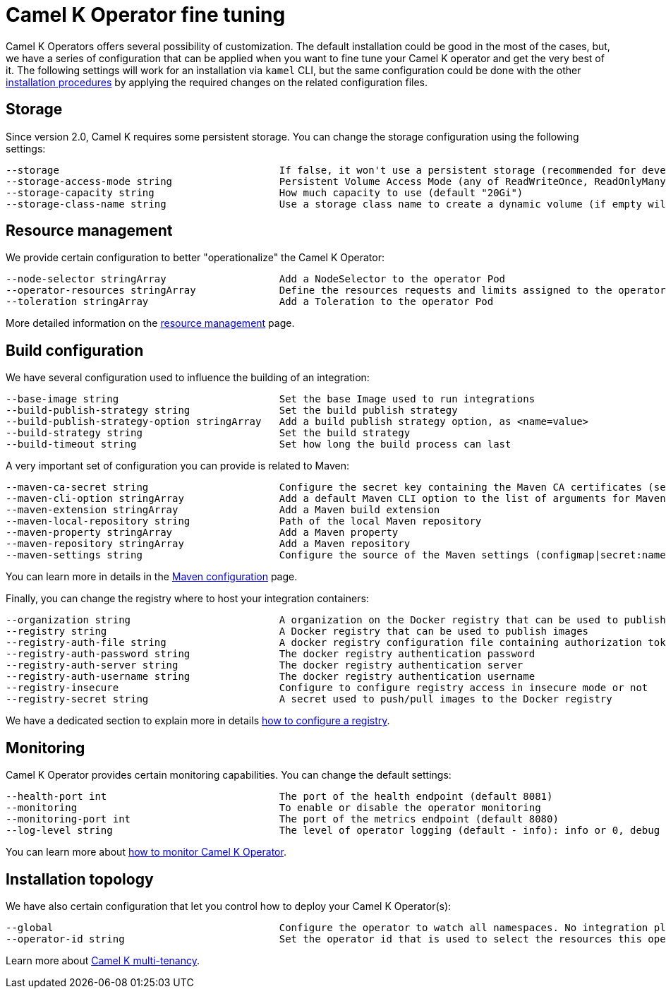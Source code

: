 [[fine-tuning]]
= Camel K Operator fine tuning

Camel K Operators offers several possibility of customization. The default installation could be good in the most of the cases, but, we have a series of configuration that can be applied when you want to fine tune your Camel K operator and get the very best of it. The following settings will work for an installation via `kamel` CLI, but the same configuration could be done with the other xref:installation/installation.adoc[installation procedures] by applying the required changes on the related configuration files.

[[storage]]
== Storage

Since version 2.0, Camel K requires some persistent storage. You can change the storage configuration using the following settings:

```
--storage                                     If false, it won't use a persistent storage (recommended for development purpose only) (default true)
--storage-access-mode string                  Persistent Volume Access Mode (any of ReadWriteOnce, ReadOnlyMany, ReadWriteMany or ReadWriteOncePod)(default "ReadWriteOnce")
--storage-capacity string                     How much capacity to use (default "20Gi")
--storage-class-name string                   Use a storage class name to create a dynamic volume (if empty will look up for cluster default)
```

[[resources]]
== Resource management

We provide certain configuration to better "operationalize" the Camel K Operator:

```
--node-selector stringArray                   Add a NodeSelector to the operator Pod
--operator-resources stringArray              Define the resources requests and limits assigned to the operator Pod as <requestType.requestResource=value> (i.e., limits.memory=256Mi)
--toleration stringArray                      Add a Toleration to the operator Pod
```

More detailed information on the xref:installation/advanced/resources.adoc[resource management] page.

[[build-configuration]]
== Build configuration

We have several configuration used to influence the building of an integration:

```
--base-image string                           Set the base Image used to run integrations
--build-publish-strategy string               Set the build publish strategy
--build-publish-strategy-option stringArray   Add a build publish strategy option, as <name=value>
--build-strategy string                       Set the build strategy
--build-timeout string                        Set how long the build process can last
```
A very important set of configuration you can provide is related to Maven:
```
--maven-ca-secret string                      Configure the secret key containing the Maven CA certificates (secret/key)
--maven-cli-option stringArray                Add a default Maven CLI option to the list of arguments for Maven commands
--maven-extension stringArray                 Add a Maven build extension
--maven-local-repository string               Path of the local Maven repository
--maven-property stringArray                  Add a Maven property
--maven-repository stringArray                Add a Maven repository
--maven-settings string                       Configure the source of the Maven settings (configmap|secret:name[/key])
```
You can learn more in details in the xref:installation/advanced/maven.adoc[Maven configuration] page.

Finally, you can change the registry where to host your integration containers:

```
--organization string                         A organization on the Docker registry that can be used to publish images
--registry string                             A Docker registry that can be used to publish images
--registry-auth-file string                   A docker registry configuration file containing authorization tokens for pushing and pulling images
--registry-auth-password string               The docker registry authentication password
--registry-auth-server string                 The docker registry authentication server
--registry-auth-username string               The docker registry authentication username
--registry-insecure                           Configure to configure registry access in insecure mode or not
--registry-secret string                      A secret used to push/pull images to the Docker registry
```
We have a dedicated section to explain more in details xref:installation/registry/registry.adoc[how to configure a registry].

== Monitoring

Camel K Operator provides certain monitoring capabilities. You can change the default settings:

```
--health-port int                             The port of the health endpoint (default 8081)
--monitoring                                  To enable or disable the operator monitoring
--monitoring-port int                         The port of the metrics endpoint (default 8080)
--log-level string                            The level of operator logging (default - info): info or 0, debug or 1 (default "info")
```
You can learn more about xref:observability/monitoring/operator.adoc[how to monitor Camel K Operator].

== Installation topology

We have also certain configuration that let you control how to deploy your Camel K Operator(s):
```
--global                                      Configure the operator to watch all namespaces. No integration platform is created. You can run integrations in a namespace by installing an integration platform: 'kamel install --skip-operator-setup -n my-namespace'
--operator-id string                          Set the operator id that is used to select the resources this operator should manage (default "camel-k")
```
Learn more about xref:installation/advanced/multi.adoc[Camel K multi-tenancy].